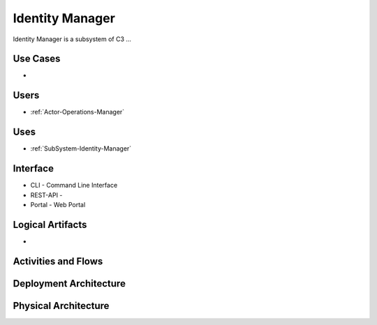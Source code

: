 .. _SubSystem-Identity-Manager:

Identity Manager
================

Identity Manager is a subsystem of C3 ...

Use Cases
---------

*

.. image:: UseCases.png

Users
-----

* :ref:`Actor-Operations-Manager`

.. image:: UserInteraction.png

Uses
----

* :ref:`SubSystem-Identity-Manager`

Interface
---------

* CLI - Command Line Interface
* REST-API -
* Portal - Web Portal

Logical Artifacts
-----------------

*

.. image:: Logical.png

Activities and Flows
--------------------

.. image::  Process.png

Deployment Architecture
-----------------------

.. image:: Deployment.png

Physical Architecture
---------------------

.. image:: Physical.png

